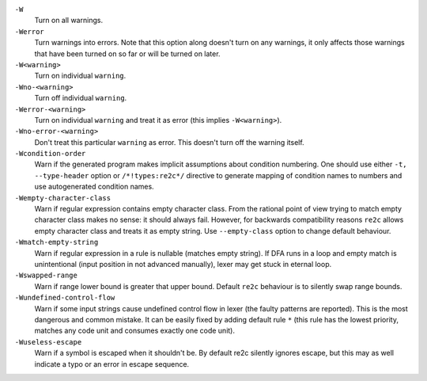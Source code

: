 ``-W``
    Turn on all warnings.

``-Werror``
    Turn warnings into errors. Note that this option along
    doesn't turn on any warnings, it only affects those warnings that have
    been turned on so far or will be turned on later.

``-W<warning>``
    Turn on individual ``warning``.

``-Wno-<warning>``
    Turn off individual ``warning``.

``-Werror-<warning>``
    Turn on individual ``warning`` and treat it as error (this implies ``-W<warning>``).

``-Wno-error-<warning>``
    Don't treat this particular ``warning`` as error. This doesn't turn off
    the warning itself.

``-Wcondition-order``
    Warn if the generated program makes implicit
    assumptions about condition numbering. One should use either ``-t, --type-header`` option or
    ``/*!types:re2c*/`` directive to generate mapping of condition names to numbers and use
    autogenerated condition names.

``-Wempty-character-class``
    Warn if regular expression contains empty
    character class. From the rational point of view trying to match empty
    character class makes no sense: it should always fail. However, for
    backwards compatibility reasons ``re2c`` allows empty character class and
    treats it as empty string. Use ``--empty-class`` option to change default
    behaviour.

``-Wmatch-empty-string``
    Warn if regular expression in a rule is
    nullable (matches empty string). If DFA runs in a loop and empty match
    is unintentional (input position in not advanced manually), lexer may
    get stuck in eternal loop.

``-Wswapped-range``
    Warn if range lower bound is greater that upper
    bound. Default ``re2c`` behaviour is to silently swap range bounds.

``-Wundefined-control-flow``
    Warn if some input strings cause undefined
    control flow in lexer (the faulty patterns are reported). This is the
    most dangerous and common mistake. It can be easily fixed by adding
    default rule ``*`` (this rule has the lowest priority, matches any code unit and consumes
    exactly one code unit).

``-Wuseless-escape``
    Warn if a symbol is escaped when it shouldn't be.
    By default re2c silently ignores escape, but this may as well indicate a
    typo or an error in escape sequence.
